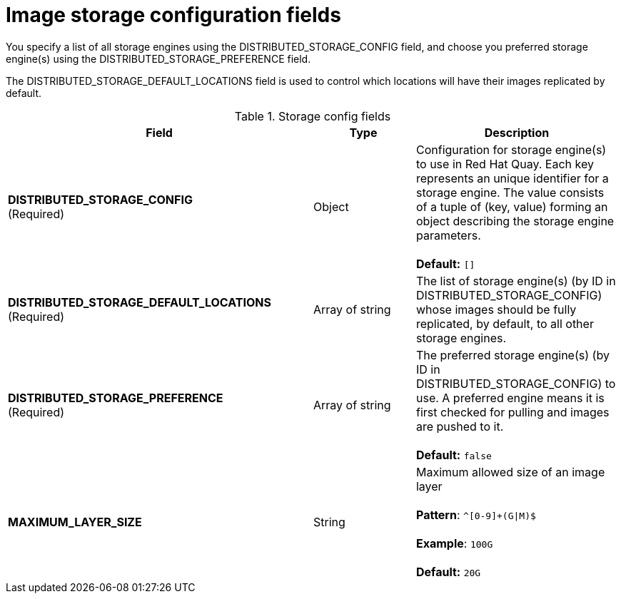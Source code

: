 [[config-fields-storage-fields]]
= Image storage configuration fields

You specify a list of all storage engines using the DISTRIBUTED_STORAGE_CONFIG field, and choose you preferred storage engine(s) using the DISTRIBUTED_STORAGE_PREFERENCE field.

The DISTRIBUTED_STORAGE_DEFAULT_LOCATIONS field is used to control which locations will have their images replicated by default.

.Storage config fields
[cols="3a,1a,2a",options="header"]
|===
| Field | Type | Description 
| **DISTRIBUTED_STORAGE_CONFIG** +
(Required) | Object | Configuration for storage engine(s) to use in Red Hat Quay. Each key represents an unique identifier for a storage engine. The value consists of a tuple of (key, value) forming an object describing the storage engine parameters. + 
 + 
 **Default:** `[]`
| **DISTRIBUTED_STORAGE_DEFAULT_LOCATIONS** +
(Required) | Array of string | The list of storage engine(s) (by ID in DISTRIBUTED_STORAGE_CONFIG) whose images should be fully replicated, by default, to all other storage engines. 
| **DISTRIBUTED_STORAGE_PREFERENCE** +
(Required) | Array of string | The preferred storage engine(s) (by ID in DISTRIBUTED_STORAGE_CONFIG) to use. A preferred engine means it is first checked for pulling and images are pushed to it. + 
 + 
 **Default:** `false`
 | **MAXIMUM_LAYER_SIZE** | String | Maximum allowed size of an image layer + 
 + 
**Pattern**: `^[0-9]+(G\|M)$` + 
 + 
**Example**: `100G` + 
 + 
**Default:**  `20G`
|===